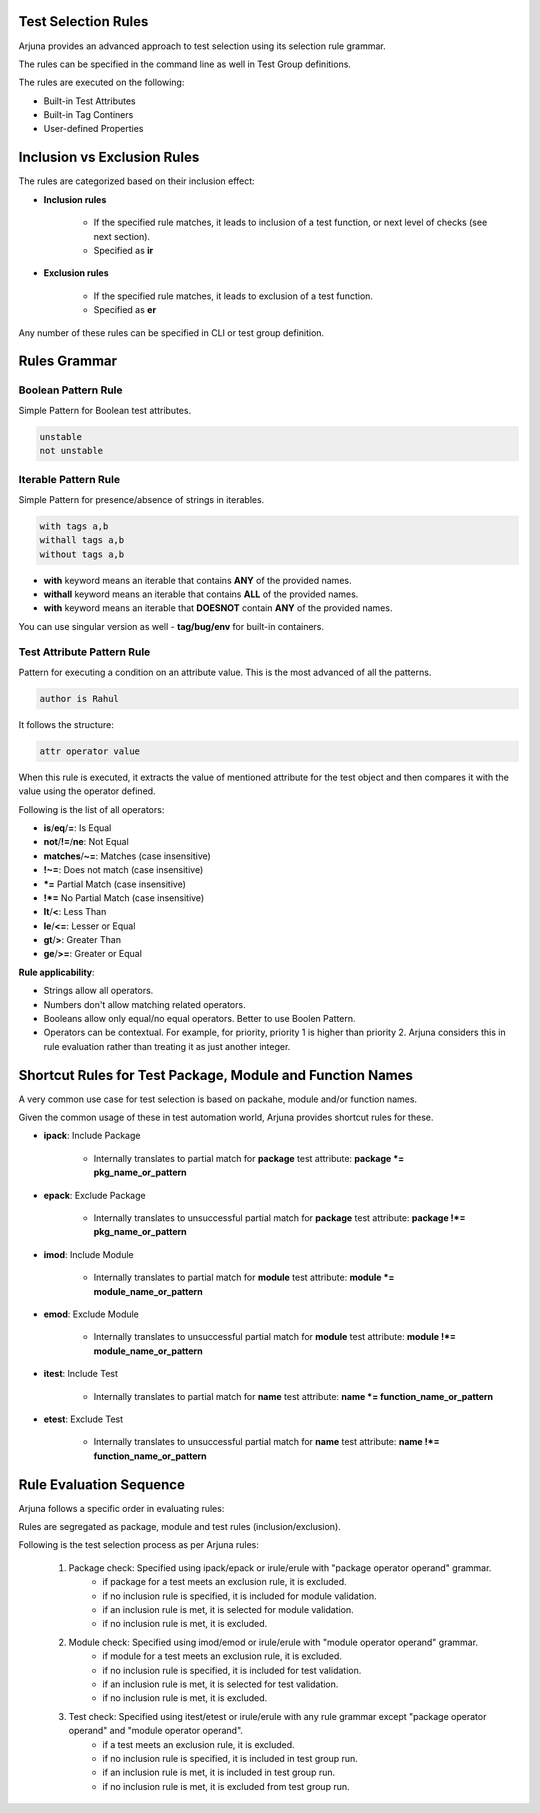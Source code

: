 .. _selection_rules:


Test Selection Rules
====================

Arjuna provides an advanced approach to test selection using its selection rule grammar.

The rules can be specified in the command line as well in Test Group definitions.

The rules are executed on the following:

* Built-in Test Attributes
* Built-in Tag Continers
* User-defined Properties


**Inclusion** vs **Exclusion** Rules
====================================

The rules are categorized based on their inclusion effect:

* **Inclusion rules**

    * If the specified rule matches, it leads to inclusion of a test function, or next level of checks (see next section).
    * Specified as **ir**

* **Exclusion rules**

    * If the specified rule matches, it leads to exclusion of a test function.
    * Specified as **er**

Any number of these rules can be specified in CLI or test group definition.


**Rules Grammar**
=================

.. _boolean_pattern_rule:

**Boolean Pattern** Rule
------------------------

Simple Pattern for Boolean test attributes.

.. code-block:: text

    unstable
    not unstable

.. _iterable_pattern_rule:

**Iterable Pattern** Rule
-------------------------

Simple Pattern for presence/absence of strings in iterables.

.. code-block:: text

    with tags a,b
    withall tags a,b
    without tags a,b

* **with** keyword means an iterable that contains **ANY** of the provided names.
* **withall** keyword means an iterable that contains **ALL** of the provided names.
* **with** keyword means an iterable that **DOESNOT** contain **ANY** of the provided names.

You can use singular version as well - **tag/bug/env** for built-in containers.

.. _test_attr_rule:

**Test Attribute Pattern** Rule
-------------------------------

Pattern for executing a condition on an attribute value. This is the most advanced of all the patterns.

.. code-block:: text

    author is Rahul

It follows the structure:

.. code-block:: text

    attr operator value


When this rule is executed, it extracts the value of mentioned attribute for the test object and then compares it with the value using the operator defined.

Following is the list of all operators:

* **is**/**eq**/**=**: Is Equal
* **not**/**!=**/**ne**: Not Equal
* **matches**/**~=**: Matches (case insensitive)
* **!~=**: Does not match (case insensitive)
* ***=** Partial Match  (case insensitive)
* **!*=** No Partial Match (case insensitive)
* **lt**/**<**: Less Than
* **le**/**<=**: Lesser or Equal
* **gt**/**>**: Greater Than
* **ge**/**>=**: Greater or Equal

**Rule applicability**:

* Strings allow all operators.
* Numbers don't allow matching related operators.
* Booleans allow only equal/no equal operators. Better to use Boolen Pattern.
* Operators can be contextual. For example, for priority, priority 1 is higher than priority 2. Arjuna considers this in rule evaluation rather than treating it as just another integer.

**Shortcut Rules** for **Test Package, Module and Function Names**
==================================================================

A very common use case for test selection is based on packahe, module and/or function names.

Given the common usage of these in test automation world, Arjuna provides shortcut rules for these.

* **ipack**: Include Package

    * Internally translates to partial match for **package** test attribute: **package *= pkg_name_or_pattern**

* **epack**: Exclude Package

    * Internally translates to unsuccessful partial match for **package** test attribute:  **package !*= pkg_name_or_pattern**

* **imod**: Include Module

    * Internally translates to partial match for **module** test attribute:  **module *= module_name_or_pattern**

* **emod**: Exclude Module

    * Internally translates to unsuccessful partial match for **module** test attribute:  **module !*= module_name_or_pattern**

* **itest**: Include Test

    * Internally translates to partial match for **name** test attribute:  **name *= function_name_or_pattern**

* **etest**: Exclude Test

    * Internally translates to unsuccessful partial match for **name** test attribute:  **name !*= function_name_or_pattern**


Rule **Evaluation Sequence**
============================

Arjuna follows a specific order in evaluating rules:

Rules are segregated as package, module and test rules (inclusion/exclusion).

Following is the test selection process as per Arjuna rules:

    #. Package check: Specified using ipack/epack or irule/erule with "package operator operand" grammar.
        - if package for a test meets an exclusion rule, it is excluded.
        - if no inclusion rule is specified, it is included for module validation.
        - if an inclusion rule is met, it is selected for module validation.
        - if no inclusion rule is met, it is excluded.
    #. Module check: Specified using imod/emod or irule/erule with "module operator operand" grammar.
        - if module for a test meets an exclusion rule, it is excluded.
        - if no inclusion rule is specified, it is included for test validation.
        - if an inclusion rule is met, it is selected for test validation.
        - if no inclusion rule is met, it is excluded.
    #. Test check: Specified using itest/etest or irule/erule with any rule grammar except "package operator operand" and "module operator operand".
        - if a test meets an exclusion rule, it is excluded.
        - if no inclusion rule is specified, it is included in test group run.
        - if an inclusion rule is met, it is included in test group run.
        - if no inclusion rule is met, it is excluded from test group run.

